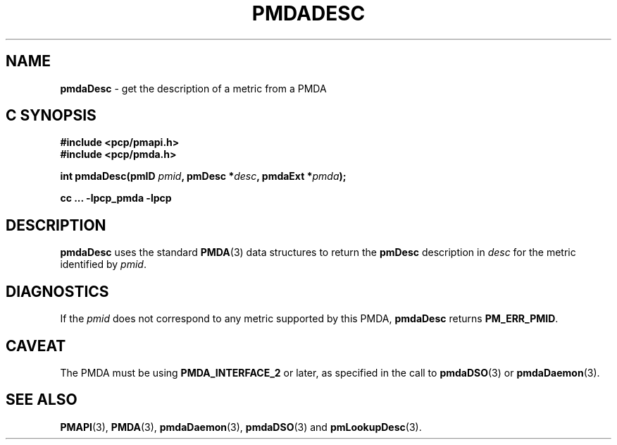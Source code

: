 '\"macro stdmacro
.\"
.\" Copyright (c) 2000-2004 Silicon Graphics, Inc.  All Rights Reserved.
.\"
.\" This program is free software; you can redistribute it and/or modify it
.\" under the terms of the GNU General Public License as published by the
.\" Free Software Foundation; either version 2 of the License, or (at your
.\" option) any later version.
.\"
.\" This program is distributed in the hope that it will be useful, but
.\" WITHOUT ANY WARRANTY; without even the implied warranty of MERCHANTABILITY
.\" or FITNESS FOR A PARTICULAR PURPOSE.  See the GNU General Public License
.\" for more details.
.\"
.\"
.TH PMDADESC 3 "PCP" "Performance Co-Pilot"
.SH NAME
\f3pmdaDesc\f1 \- get the description of a metric from a PMDA
.SH "C SYNOPSIS"
.ft 3
#include <pcp/pmapi.h>
.br
#include <pcp/pmda.h>
.sp
int pmdaDesc(pmID \fIpmid\fP, pmDesc *\fIdesc\fP, pmdaExt *\fIpmda\fP);
.sp
cc ... \-lpcp_pmda \-lpcp
.ft 1
.SH DESCRIPTION
.B pmdaDesc
uses the standard
.BR PMDA (3)
data structures to return the
.B pmDesc
description in
.I desc
for the metric identified by
.IR pmid .
.SH DIAGNOSTICS
If the
.I pmid
does not correspond to any metric supported by this PMDA,
.B pmdaDesc
returns
.BR PM_ERR_PMID .
.SH CAVEAT
The PMDA must be using
.B PMDA_INTERFACE_2
or later, as specified in the call to
.BR pmdaDSO (3)
or
.BR pmdaDaemon (3).
.SH SEE ALSO
.BR PMAPI (3),
.BR PMDA (3),
.BR pmdaDaemon (3),
.BR pmdaDSO (3)
and
.BR pmLookupDesc (3).
